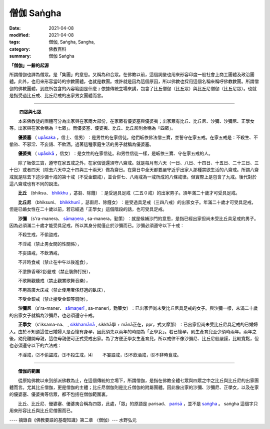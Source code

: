 僧伽 Saṅgha
####################

:date: 2021-04-08
:modified: 2021-04-08
:tags: 僧伽, Saṅgha, Sangha, 
:category: 佛教百科
:summary: 僧伽 Saṅgha


**「僧伽」一辭的起源**

所謂僧伽也譯為僧眾。是「集團」的意思。又稱為和合眾。在佛教以前，這個詞彙也用來形容印度一般社會上商工團體及政治團體。此外，也用來形容當時的宗教團體，也就是教團。或許就是因為這個原因，所以佛教也採用這個名稱來稱呼佛教教團。所謂僧伽的佛教團體，到底所包含的內容範圍是什麼﹖依據傳統立場來講，包含了比丘僧伽（比丘眾）與比丘尼僧伽（比丘尼眾）。也就是指受過比丘戒、比丘尼戒的出家男女團體而言。

------

　　    **四眾與七眾**

　　本來佛教徒的團體可分為出家與在家兩大部份，在家眾有優婆塞與優婆夷；出家眾有比丘、比丘尼、沙彌、沙彌尼、正學女等。出家與在家合稱為「七眾」。而優婆塞、優婆夷、比丘、比丘尼則合稱為「四眾」。

.. _upasaka:

　　**優婆塞** （ `upāsaka <https://dictionary.sutta.org/browse/u/up%C4%81saka/>`__ ，信士、信男）︰是男性的在家信徒。他們皈依佛法僧三寶，並誓守在家五戒。在家五戒是︰不殺生、不偷盜、不邪淫、不妄語、不飲酒。過著這種家庭生活的男子就稱為優婆塞。

　　**優婆夷** （ `upāsikā <https://dictionary.sutta.org/browse/u/up%C4%81sik%C4%81/>`__ ，信女）︰是女性的在家信徒。和男性信徒一樣，是皈依三寶、守在家五戒的人。

　　除了皈依三寶，遵守在家五戒之外，在家信徒還須守八齋戒。就是每月有六天（一日、八日、十四日、十五日、二十三日、三十日）或者四天（除去六天中之十四與三十兩天）做為齋日。在齋日中全天都要嚴守近乎出家人那種禁欲生活的八齋戒。所謂八齋戒就是除去下述沙彌十戒的第十戒（不受金銀戒），並合併七、八兩戒為一戒所成的八條戒律。但實際上是包含了九戒。後代對於這八齋戒也有不同的說法。

　　**比丘** （bhiksu、 `bhikkhu <https://dictionary.sutta.org/browse/b/bhikkhu/>`__ ，苾芻、除饉）︰是受過具足戒（二五０戒）的出家男子。須年滿二十歲才可受具足戒。

　　**比丘尼** （bhiksuni、 `bhikkhunī <https://dictionary.sutta.org/browse/b/bhikkhun%C4%AB/>`__ ，苾芻尼、除饉女）︰是受過具足戒（三四八戒）的出家女子。年滿二十歲才可受具足戒，但是已婚女性在二十歲以前，若已經過「正學女」這個階段的話，也可受具足戒。

　　**沙彌** （s'ra-manera、 `sāmaṇera <https://dictionary.sutta.org/browse/s/s%C4%81ma%E1%B9%87era/>`__ , sa-manera，勤策）︰就是候補沙門的意思，是指已經出家但尚未受比丘具足戒的男子。因為必須滿二十歲才能受具足戒，所以其身分就僅止於沙彌而已。沙彌必須遵守以下十戒︰

　　不殺生戒，不偷盜戒，

　　不淫戒（禁止男女間的性關係），

　　不妄語戒，不飲酒戒，

　　不非時食戒（禁止在中午以後進食），

　　不塗飾香𤪌2髟曼戒（禁止裝飾打扮），

　　不歌舞觀聽戒（禁止觀賞歌舞音樂），

　　不用高廣大床戒（禁止使用奢侈舒適的臥床），

　　不受金銀戒（禁止接受金銀等錢財）。

　　**沙彌尼** （s'ra-maner、 `sāmaṇerī <https://dictionary.sutta.org/browse/s/s%C4%81ma%E1%B9%87er%C4%AB/>`__ , sa-maneri，勤策女）︰已出家但尚未受比丘尼具足戒的女子。與沙彌一樣，未滿二十歲的出家女子就稱為沙彌尼，也必須遵守十戒。

　　**正學女** （s'iksama-na、 , `sikkhamānā <https://dictionary.sutta.org/browse/s/sikkham%C4%81n%C4%81/>`__ , sikkhā學 + mānā正在，ppr，式叉摩那）︰已出家但尚未受比丘尼具足戒的已婚婦人。由於不知道這位已婚婦人是否懷有身孕，因此須先以兩年的時間為「正學女」。若已懷孕，則生產育兒至少須時兩年。兩年之後，幼兒離開母親，這位母親便可正式受戒出家。為了方便正學女生產育兒，所以戒律不像沙彌尼、比丘尼般嚴謹，比較寬鬆，但也必須遵守以下的六法戒︰

　　不淫戒，⑵不偷盜戒，⑶不殺生戒，⑷
　　不妄語戒，⑸不飲酒戒，⑹不非時食戒。

------

　　**僧伽的範圍**

　　從原始佛教以來到部派佛教為止，在這個傳統的立場下，所謂僧伽，是指在佛教全體七眾與四眾之中之比丘與比丘尼的出家團體而言。尤其比丘僧伽，更是僧伽的主體；比丘尼僧伽則是比丘僧伽的附屬團體。因此像出家的沙彌、沙彌尼、正學女，以及在家的優婆塞、優婆夷等信眾，都不包括在僧伽範圍裏。

　　比丘、比丘尼、優婆塞、優婆夷合稱為四眾，此處，「眾」的原語是 parisad、 `parisā <https://dictionary.sutta.org/browse/p/paris%C4%81/>`__ ，並不是 `saṅgha <https://dictionary.sutta.org/browse/s/sa%E1%B9%85gha/>`__ 。 saṅgha 這個字只用來形容比丘與比丘尼僧團而已。

---- 摘錄自《佛教要語的基礎知識》第二章 〈僧伽〉--- 水野弘元

..
  re-write rst on 2021-03-18; post on 04-08  :oldurl: http://myweb.ncku.edu.tw/~lsn46/sangha.htm
  created on 2000-06-05
